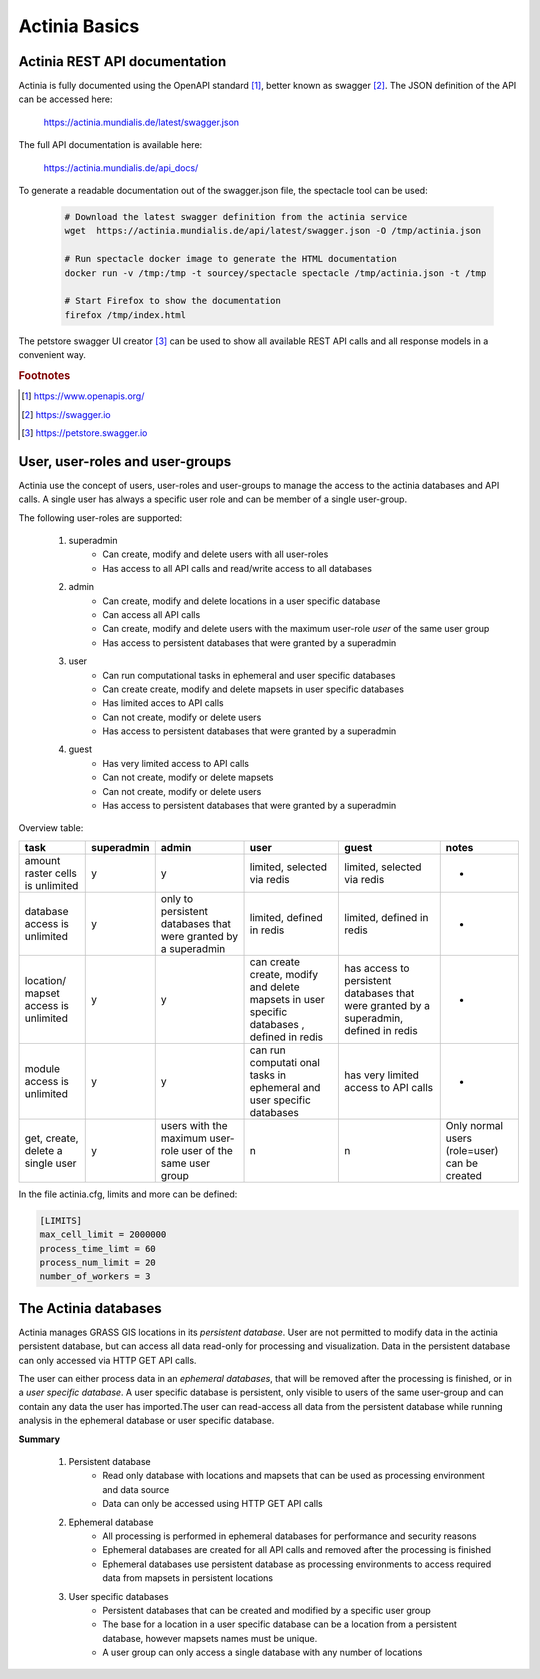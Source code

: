 Actinia Basics
==============

Actinia REST API documentation
------------------------------

Actinia is fully documented using the OpenAPI standard [#openapi]_,
better known as swagger [#swagger]_.
The JSON definition of the API can be accessed here:

    https://actinia.mundialis.de/latest/swagger.json


The full API documentation is available here:

    https://actinia.mundialis.de/api_docs/

To generate a readable documentation out of the swagger.json file, the spectacle
tool can be used:

    .. code-block:: bash

        # Download the latest swagger definition from the actinia service
        wget  https://actinia.mundialis.de/api/latest/swagger.json -O /tmp/actinia.json

        # Run spectacle docker image to generate the HTML documentation
        docker run -v /tmp:/tmp -t sourcey/spectacle spectacle /tmp/actinia.json -t /tmp

        # Start Firefox to show the documentation
        firefox /tmp/index.html

    ..

The petstore swagger UI creator [#swaggerui]_ can be used to show
all available REST API calls and all response models in a convenient way.

.. rubric:: Footnotes

.. [#openapi] https://www.openapis.org/
.. [#swagger] https://swagger.io
.. [#swaggerui] https://petstore.swagger.io

User, user-roles and user-groups
--------------------------------

Actinia use the concept of users, user-roles and user-groups to manage the access to the actinia databases
and API calls. A single user has always a specific user role and can be member of a single user-group.

The following user-roles are supported:

    1. superadmin
        - Can create, modify and delete users with all user-roles
        - Has access to all API calls and read/write access to all databases
    2. admin
        - Can create, modify and delete locations in a user specific database
        - Can access all API calls
        - Can create, modify and delete users with the maximum user-role *user* of the same user group
        - Has access to persistent databases that were granted by a superadmin
    3. user
        - Can run computational tasks in ephemeral and user specific databases
        - Can create create, modify and delete mapsets in user specific databases
        - Has limited acces to API calls
        - Can not create, modify or delete users
        - Has access to persistent databases that were granted by a superadmin
    4. guest
        - Has very limited access to API calls
        - Can not create, modify or delete mapsets
        - Can not create, modify or delete users
        - Has access to persistent databases that were granted by a superadmin


Overview table:

+------------+------------+------------+-----------+------------+-------------+
| task       | superadmin | admin      | user      | guest      | notes       |
|            |            |            |           |            |             |
+============+============+============+===========+============+=============+
| amount     | y          | y          | limited,  | limited,   | -           |
| raster     |            |            | selected  | selected   |             |
| cells is   |            |            | via redis | via redis  |             |
| unlimited  |            |            |           |            |             |
+------------+------------+------------+-----------+------------+-------------+
| database   | y          | only to    | limited,  | limited,   | -           |
| access is  |            | persistent | defined   | defined    |             |
| unlimited  |            | databases  | in redis  | in redis   |             |
|            |            | that were  |           |            |             |
|            |            | granted    |           |            |             |
|            |            | by a       |           |            |             |
|            |            | superadmin |           |            |             |
+------------+------------+------------+-----------+------------+-------------+
| location/  | y          | y          | can       | has        | -           |
| mapset     |            |            | create    | access to  |             |
| access is  |            |            | create,   | persistent |             |
| unlimited  |            |            | modify    | databases  |             |
|            |            |            | and       | that were  |             |
|            |            |            | delete    | granted    |             |
|            |            |            | mapsets   | by         |             |
|            |            |            | in user   | a          |             |
|            |            |            | specific  | superadmin,|             |
|            |            |            | databases | defined    |             |
|            |            |            | ,         | in redis   |             |
|            |            |            | defined   |            |             |
|            |            |            | in redis  |            |             |
+------------+------------+------------+-----------+------------+-------------+
| module     | y          | y          | can run   | has very   | -           |
| access is  |            |            | computati | limited    |             |
| unlimited  |            |            | onal      | access to  |             |
|            |            |            | tasks in  | API calls  |             |
|            |            |            | ephemeral |            |             |
|            |            |            | and user  |            |             |
|            |            |            | specific  |            |             |
|            |            |            | databases |            |             |
+------------+------------+------------+-----------+------------+-------------+
| get,       | y          | users      | n         | n          | Only        |
| create,    |            | with the   |           |            | normal      |
| delete a   |            | maximum    |           |            | users       |
| single     |            | user-role  |           |            | (role=user) |
| user       |            | user of    |           |            | can be      |
|            |            | the same   |           |            | created     |
|            |            | user       |           |            |             |
|            |            | group      |           |            |             |
+------------+------------+------------+-----------+------------+-------------+

In the file actinia.cfg, limits and more can be defined:

.. code:: bash

   [LIMITS]
   max_cell_limit = 2000000
   process_time_limt = 60
   process_num_limit = 20
   number_of_workers = 3


The Actinia databases
---------------------

Actinia manages GRASS GIS locations in its *persistent database*.
User are not permitted to modify data in the actinia persistent database, but can access all data
read-only for processing and visualization. Data in the persistent database can only accessed
via HTTP GET API calls.

The user can either process data in an *ephemeral databases*, that will be removed after
the processing is finished, or in a *user specific database*. A user specific database is persistent,
only visible to users of the same user-group and can contain any data the user
has imported.The user can read-access all data from the persistent database
while running analysis in the ephemeral database or user specific database.

**Summary**

    1. Persistent database
        - Read only database with locations and mapsets that can be used as processing environment and data source
        - Data can only be accessed using HTTP GET API calls
    2. Ephemeral database
        - All processing is performed in ephemeral databases for performance and security reasons
        - Ephemeral databases are created for all API calls and removed after the processing is finished
        - Ephemeral databases use persistent database as processing environments to access
          required data from mapsets in persistent locations
    3. User specific databases
        - Persistent databases that can be created and modified by a specific user group
        - The base for a location in a user specific database can be a location from a persistent database, however
          mapsets names must be unique.
        - A user group can only access a single database with any number of locations

